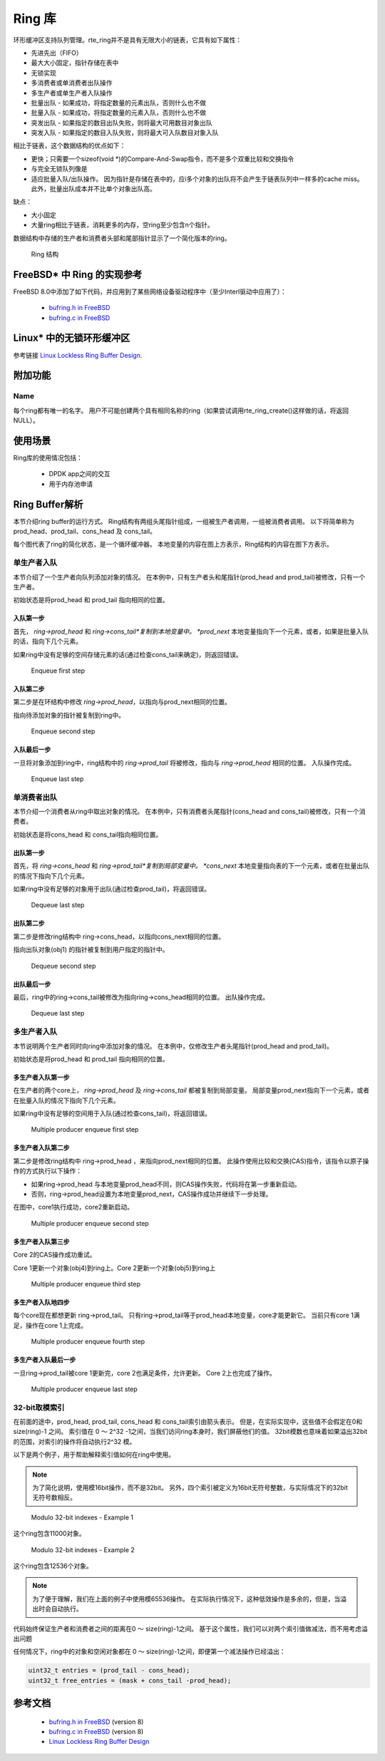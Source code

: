 ..  BSD LICENSE
    Copyright(c) 2010-2014 Intel Corporation. All rights reserved.
    All rights reserved.

    Redistribution and use in source and binary forms, with or without
    modification, are permitted provided that the following conditions
    are met:

    * Redistributions of source code must retain the above copyright
    notice, this list of conditions and the following disclaimer.
    * Redistributions in binary form must reproduce the above copyright
    notice, this list of conditions and the following disclaimer in
    the documentation and/or other materials provided with the
    distribution.
    * Neither the name of Intel Corporation nor the names of its
    contributors may be used to endorse or promote products derived
    from this software without specific prior written permission.

    THIS SOFTWARE IS PROVIDED BY THE COPYRIGHT HOLDERS AND CONTRIBUTORS
    "AS IS" AND ANY EXPRESS OR IMPLIED WARRANTIES, INCLUDING, BUT NOT
    LIMITED TO, THE IMPLIED WARRANTIES OF MERCHANTABILITY AND FITNESS FOR
    A PARTICULAR PURPOSE ARE DISCLAIMED. IN NO EVENT SHALL THE COPYRIGHT
    OWNER OR CONTRIBUTORS BE LIABLE FOR ANY DIRECT, INDIRECT, INCIDENTAL,
    SPECIAL, EXEMPLARY, OR CONSEQUENTIAL DAMAGES (INCLUDING, BUT NOT
    LIMITED TO, PROCUREMENT OF SUBSTITUTE GOODS OR SERVICES; LOSS OF USE,
    DATA, OR PROFITS; OR BUSINESS INTERRUPTION) HOWEVER CAUSED AND ON ANY
    THEORY OF LIABILITY, WHETHER IN CONTRACT, STRICT LIABILITY, OR TORT
    (INCLUDING NEGLIGENCE OR OTHERWISE) ARISING IN ANY WAY OUT OF THE USE
    OF THIS SOFTWARE, EVEN IF ADVISED OF THE POSSIBILITY OF SUCH DAMAGE.

.. _Ring_Library:

Ring 库
=======

环形缓冲区支持队列管理。rte_ring并不是具有无限大小的链表，它具有如下属性：

*   先进先出（FIFO）

*   最大大小固定，指针存储在表中

*   无锁实现

*   多消费者或单消费者出队操作

*   多生产者或单生产者入队操作

*   批量出队 - 如果成功，将指定数量的元素出队，否则什么也不做

*   批量入队 - 如果成功，将指定数量的元素入队，否则什么也不做

*   突发出队 - 如果指定的数目出队失败，则将最大可用数目对象出队

*   突发入队 - 如果指定的数目入队失败，则将最大可入队数目对象入队

相比于链表，这个数据结构的优点如下：

*   更快；只需要一个sizeof(void \*)的Compare-And-Swap指令，而不是多个双重比较和交换指令

*   与完全无锁队列像是

*   适应批量入队/出队操作。
    因为指针是存储在表中的，应i多个对象的出队将不会产生于链表队列中一样多的cache miss。
    此外，批量出队成本并不比单个对象出队高。

缺点：

*   大小固定

*   大量ring相比于链表，消耗更多的内存，空ring至少包含n个指针。

数据结构中存储的生产者和消费者头部和尾部指针显示了一个简化版本的ring。

.. _figure_ring1:

.. figure:: img/ring1.*

   Ring 结构


FreeBSD* 中 Ring 的实现参考
---------------------------

FreeBSD 8.0中添加了如下代码，并应用到了某些网络设备驱动程序中（至少Interl驱动中应用了）：

    * `bufring.h in FreeBSD <http://svn.freebsd.org/viewvc/base/release/8.0.0/sys/sys/buf_ring.h?revision=199625&amp;view=markup>`_

    * `bufring.c in FreeBSD <http://svn.freebsd.org/viewvc/base/release/8.0.0/sys/kern/subr_bufring.c?revision=199625&amp;view=markup>`_

Linux* 中的无锁环形缓冲区
-------------------------

参考链接 `Linux Lockless Ring Buffer Design <http://lwn.net/Articles/340400/>`_.

附加功能
--------

Name
~~~~

每个ring都有唯一的名字。
用户不可能创建两个具有相同名称的ring（如果尝试调用rte_ring_create()这样做的话，将返回NULL）。

使用场景
---------

Ring库的使用情况包括：

    *  DPDK app之间的交互

    *  用于内存池申请

Ring Buffer解析
---------------

本节介绍ring buffer的运行方式。
Ring结构有两组头尾指针组成，一组被生产者调用，一组被消费者调用。
以下将简单称为 prod_head、prod_tail、cons_head 及 cons_tail。

每个图代表了ring的简化状态，是一个循环缓冲器。
本地变量的内容在图上方表示，Ring结构的内容在图下方表示。

单生产者入队
~~~~~~~~~~~~

本节介绍了一个生产者向队列添加对象的情况。
在本例中，只有生产者头和尾指针(prod_head and prod_tail)被修改，只有一个生产者。

初始状态是将prod_head 和 prod_tail 指向相同的位置。

入队第一步
^^^^^^^^^^

首先， *ring->prod_head* 和 *ring->cons_tail*复制到本地变量中。
*prod_next* 本地变量指向下一个元素，或者，如果是批量入队的话，指向下几个元素。

如果ring中没有足够的空间存储元素的话(通过检查cons_tail来确定)，则返回错误。


.. _figure_ring-enqueue1:

.. figure:: img/ring-enqueue1.*

   Enqueue first step


入队第二步
^^^^^^^^^^

第二步是在环结构中修改 *ring->prod_head*，以指向与prod_next相同的位置。

指向待添加对象的指针被复制到ring中。


.. _figure_ring-enqueue2:

.. figure:: img/ring-enqueue2.*

   Enqueue second step


入队最后一步
^^^^^^^^^^^^

一旦将对象添加到ring中，ring结构中的 *ring->prod_tail* 将被修改，指向与 *ring->prod_head* 相同的位置。
入队操作完成。


.. _figure_ring-enqueue3:

.. figure:: img/ring-enqueue3.*

   Enqueue last step


单消费者出队
~~~~~~~~~~~~

本节介绍一个消费者从ring中取出对象的情况。
在本例中，只有消费者头尾指针(cons_head and cons_tail)被修改，只有一个消费者。

初始状态是将cons_head 和 cons_tail指向相同位置。

出队第一步
^^^^^^^^^^^^^

首先，将 *ring->cons_head* 和 *ring->prod_tail*复制到局部变量中。
*cons_next* 本地变量指向表的下一个元素，或者在批量出队的情况下指向下几个元素。

如果ring中没有足够的对象用于出队(通过检查prod_tail)，将返回错误。


.. _figure_ring-dequeue1:

.. figure:: img/ring-dequeue1.*

   Dequeue last step


出队第二步
^^^^^^^^^^^^

第二步是修改ring结构中 ring->cons_head，以指向cons_next相同的位置。

指向出队对象(obj1) 的指针被复制到用户指定的指针中。


.. _figure_ring-dequeue2:

.. figure:: img/ring-dequeue2.*

   Dequeue second step


出队最后一步
^^^^^^^^^^^^^

最后，ring中的ring->cons_tail被修改为指向ring->cons_head相同的位置。
出队操作完成。


.. _figure_ring-dequeue3:

.. figure:: img/ring-dequeue3.*

   Dequeue last step


多生产者入队
~~~~~~~~~~~~~

本节说明两个生产者同时向ring中添加对象的情况。
在本例中，仅修改生产者头尾指针(prod_head and prod_tail)。

初始状态是将prod_head 和 prod_tail 指向相同的位置。

多生产者入队第一步
^^^^^^^^^^^^^^^^^^^^^^

在生产者的两个core上， *ring->prod_head* 及 *ring->cons_tail* 都被复制到局部变量。
局部变量prod_next指向下一个元素，或者在批量入队的情况下指向下几个元素。

如果ring中没有足够的空间用于入队(通过检查cons_tail)，将返回错误。


.. _figure_ring-mp-enqueue1:

.. figure:: img/ring-mp-enqueue1.*

   Multiple producer enqueue first step


多生产者入队第二步
^^^^^^^^^^^^^^^^^^^^^

第二步是修改ring结构中 ring->prod_head ，来指向prod_next相同的位置。
此操作使用比较和交换(CAS)指令，该指令以原子操作的方式执行以下操作：

*   如果ring->prod_head 与本地变量prod_head不同，则CAS操作失败，代码将在第一步重新启动。

*   否则，ring->prod_head设置为本地变量prod_next，CAS操作成功并继续下一步处理。

在图中，core1执行成功，core2重新启动。


.. _figure_ring-mp-enqueue2:

.. figure:: img/ring-mp-enqueue2.*

   Multiple producer enqueue second step


多生产者入队第三步
^^^^^^^^^^^^^^^^^^^^

Core 2的CAS操作成功重试。

Core 1更新一个对象(obj4)到ring上。Core 2更新一个对象(obj5)到ring上


.. _figure_ring-mp-enqueue3:

.. figure:: img/ring-mp-enqueue3.*

   Multiple producer enqueue third step


多生产者入队地四步
^^^^^^^^^^^^^^^^^^^^

每个core现在都想更新 ring->prod_tail。
只有ring->prod_tail等于prod_head本地变量，core才能更新它。
当前只有core 1满足，操作在core 1上完成。


.. _figure_ring-mp-enqueue4:

.. figure:: img/ring-mp-enqueue4.*

   Multiple producer enqueue fourth step


多生产者入队最后一步
^^^^^^^^^^^^^^^^^^^^^^

一旦ring->prod_tail被core 1更新完，core 2也满足条件，允许更新。
Core 2上也完成了操作。


.. _figure_ring-mp-enqueue5:

.. figure:: img/ring-mp-enqueue5.*

   Multiple producer enqueue last step


32-bit取模索引
~~~~~~~~~~~~~~~

在前面的途中，prod_head, prod_tail, cons_head 和 cons_tail索引由箭头表示。
但是，在实际实现中，这些值不会假定在0和 size(ring)-1 之间。
索引值在 0 ～ 2^32 -1之间，当我们访问ring本身时，我们屏蔽他们的值。
32bit模数也意味着如果溢出32bit的范围，对索引的操作将自动执行2^32 模。

以下是两个例子，用于帮助解释索引值如何在ring中使用。

.. note::

    为了简化说明，使用模16bit操作，而不是32bit。
    另外，四个索引被定义为16bit无符号整数，与实际情况下的32bit无符号数相反。


.. _figure_ring-modulo1:

.. figure:: img/ring-modulo1.*

   Modulo 32-bit indexes - Example 1


这个ring包含11000对象。


.. _figure_ring-modulo2:

.. figure:: img/ring-modulo2.*

      Modulo 32-bit indexes - Example 2


这个ring包含12536个对象。

.. note::

    为了便于理解，我们在上面的例子中使用模65536操作。
    在实际执行情况下，这种低效操作是多余的，但是，当溢出时会自动执行。

代码始终保证生产者和消费者之间的距离在0 ～ size(ring)-1之间。
基于这个属性，我们可以对两个索引值做减法，而不用考虑溢出问题

任何情况下，ring中的对象和空闲对象都在 0 ～ size(ring)-1之间，即便第一个减法操作已经溢出：

.. code-block:: c

    uint32_t entries = (prod_tail - cons_head);
    uint32_t free_entries = (mask + cons_tail -prod_head);

参考文档
----------

    *   `bufring.h in FreeBSD <http://svn.freebsd.org/viewvc/base/release/8.0.0/sys/sys/buf_ring.h?revision=199625&amp;view=markup>`_ (version 8)

    *   `bufring.c in FreeBSD <http://svn.freebsd.org/viewvc/base/release/8.0.0/sys/kern/subr_bufring.c?revision=199625&amp;view=markup>`_ (version 8)

    *   `Linux Lockless Ring Buffer Design <http://lwn.net/Articles/340400/>`_
